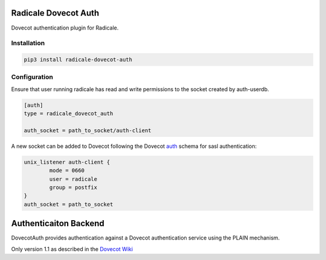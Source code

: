 Radicale Dovecot Auth
#####################

Dovecot authentication plugin for Radicale.

Installation
============

.. code::

        pip3 install radicale-dovecot-auth


Configuration
=============

Ensure that user running radicale has read and write permissions to the socket created by auth-userdb.

.. code::

        [auth]
        type = radicale_dovecot_auth

        auth_socket = path_to_socket/auth-client

A new socket can be added to Dovecot following the Dovecot auth_ schema for sasl authentication:

.. _auth: https://wiki.dovecot.org/Services#auth

.. code::

        unix_listener auth-client {
                mode = 0660
                user = radicale
                group = postfix
        }
        auth_socket = path_to_socket

Authenticaiton Backend
######################
DovecotAuth provides authentication against a Dovecot authentication
service using the PLAIN mechanism.

Only version 1.1 as described in the `Dovecot Wiki`_

.. _Dovecot Wiki: https://wiki2.dovecot.org/Design/AuthProtocol
